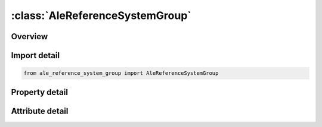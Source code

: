 





:class:`AleReferenceSystemGroup`
================================


.. py:class:: ale_reference_system_group.AleReferenceSystemGroup(**kwargs)

   Bases: :py:obj:`ansys.dyna.core.lib.keyword_base.KeywordBase`


   
   DYNA ALE_REFERENCE_SYSTEM_GROUP keyword
















   ..
       !! processed by numpydoc !!


.. py:currentmodule:: AleReferenceSystemGroup

Overview
--------

.. tab-set::




   .. tab-item:: Properties

      .. list-table::
          :header-rows: 0
          :widths: auto

          * - :py:attr:`~sid`
            - Get or set the Set ID.
          * - :py:attr:`~stype`
            - Get or set the Set type:
          * - :py:attr:`~prtype`
            - Get or set the Reference system type :
          * - :py:attr:`~prid`
            - Get or set the A parameter giving additional information depending on the reference system (PRTYPE) choice:
          * - :py:attr:`~bctran`
            - Get or set the For PRTYPE 4 & 5:  BCTRAN is a translational constraint (remark 3).
          * - :py:attr:`~bcexp`
            - Get or set the For PRTYPE= 4 & 7:  BCTRAN is an expansion constraint (remark 3).
          * - :py:attr:`~bcrot`
            - Get or set the For PRTYPE= 4:  BCROT is a rotational constraint (remark 3).
          * - :py:attr:`~icoord`
            - Get or set the PRTYPE=4: ICR is a center of mesh expansion and rotation flag,


   .. tab-item:: Attributes

      .. list-table::
          :header-rows: 0
          :widths: auto

          * - :py:attr:`~keyword`
            - 
          * - :py:attr:`~subkeyword`
            - 






Import detail
-------------

.. code-block:: python

    from ale_reference_system_group import AleReferenceSystemGroup

Property detail
---------------

.. py:property:: sid
   :type: Optional[int]


   
   Get or set the Set ID.
















   ..
       !! processed by numpydoc !!

.. py:property:: stype
   :type: int


   
   Get or set the Set type:
   EQ.0: part set (default),
   EQ.1: part,
   EQ.2: node set,
   EQ.3: segment set.
















   ..
       !! processed by numpydoc !!

.. py:property:: prtype
   :type: int


   
   Get or set the Reference system type :
   EQ.0: Eulerian,
   EQ.1: Lagrangian,
   EQ.2: Normal ALE mesh smoothing,
   EQ.3: Prescribed motion following load curves, see *ALE_REFERENCE_ SYSTEM_CURVE,
   EQ.4: Automatic mesh motion following mass weighted average velocity in ALE mesh,
   EQ.5: Automatic mesh motion following a local coordinate system defined by three user defined nodes, see *ALE_REFERENCE_SYSTEM_NODE,
   EQ.6: Switching in time between different reference system types, see *ALE_REFERENCE_SYSTEM_SWITCH,
   EQ.7: Automatic mesh expansion in order to enclose up to twelve user defined nodes, see *ALE_REFERENCE_SYSTEM_NODE.
   EQ.8: Mesh smoothing option for shock waves, where the element grid contracts in the vicinity of the shock front.  This may be referred to as the Delayed-ALE option.  It controls how much the mesh is to be moved during the remap step.  This option requires the definition of the 5th parameter in the 2nd card, EFAC; see below for definition.
   EQ.9: Allowing the ALE mesh(es) to:
   -Translate and/or rotate to follow a local Lagrangian reference coordinate system (whose *ALE_REFERENCE_SYSTEM_NODE card ID is defined by the BCTRAN parameter)
   -Expand or contract to enclose a Lagrangian part-set ID defined by the PRID parameter.
   -Has a Lagrangian node ID be defined by the ICR/NID parameter to be the center of the ALE mesh expansion.
















   ..
       !! processed by numpydoc !!

.. py:property:: prid
   :type: Optional[int]


   
   Get or set the A parameter giving additional information depending on the reference system (PRTYPE) choice:
   PRTYPE.EQ.3:    PRID defines a load curve group ID specifying an * ALE_‌REFERENCE_‌SYSTEM_‌CURVE card for mesh translation.This defines up to 12 curves which prescribe the motion of the system.
   PRTYPE.EQ.4 : PRID defines a node set ID(*SET_‌NODE), for which a mass average velocity is computed.This velocity controls the mesh motion.
   PRTYPE.EQ.5 : PRID defines a node group ID specifying an * ALE_‌REFERENCE_‌SYSTEM_‌NODE card, via which, three nodes forming a local coordinate system are defined.
   PRTYPE.EQ.6 : PRID defines a switch list ID specifying an* ALE_‌REFERENCE_‌SYSTEM_‌SWITCH card.This defines the switch timesand the reference system choices for each time interval between the switches.
   PRTYPE.EQ.7 : PRID defines a node group ID specifying an * ALE_‌REFERENCE_‌SYSTEM_‌NODE card.Up to 12 nodes in space forming a region to be enveloped by the ALE mesh are defined.
   PRTYPE.EQ.9 : PRID defines a Lagrangian part set ID(PSID) defining the Lagrangian part(s) whose range of motion is to be enveloped by the ALE mesh(es).This is useful for airbag modeling.
















   ..
       !! processed by numpydoc !!

.. py:property:: bctran
   :type: int


   
   Get or set the For PRTYPE 4 & 5:  BCTRAN is a translational constraint (remark 3).
   EQ.0: no constraints,
   EQ.1: constrained x translation,
   EQ.2: constrained y translation,
   EQ.3: constrained z translation,
   EQ.4: constrained x and y translation,
   EQ.5: constrained y and z translation,
   EQ.6: constrained z and x translation,
   EQ.7: constrained x, y, and z translation
















   ..
       !! processed by numpydoc !!

.. py:property:: bcexp
   :type: int


   
   Get or set the For PRTYPE= 4 & 7:  BCTRAN is an expansion constraint (remark 3).
   EQ.0: no constraints,
   EQ.1: constrained x expansion,
   EQ.2: constrained y expansion,
   EQ.3: constrained z expansion,
   EQ.4: constrained x and y expansion,
   EQ.5: constrained y and z expansion,
   EQ.6: constrained z and x expansion,
   EQ.7: constrained x, y, and z expansion
















   ..
       !! processed by numpydoc !!

.. py:property:: bcrot
   :type: int


   
   Get or set the For PRTYPE= 4:  BCROT is a rotational constraint (remark 3).
   EQ.0: no constraints,
   EQ.1: constrained x rotation,
   EQ.2: constrained y rotation,
   EQ.3: constrained z rotation,
   EQ.4: constrained x and y rotation,
   EQ.5: constrained y and z rotation,
   EQ.6: constrained z and x rotation,
   EQ.7: constrained x, y, and z rotation
















   ..
       !! processed by numpydoc !!

.. py:property:: icoord
   :type: int


   
   Get or set the PRTYPE=4: ICR is a center of mesh expansion and rotation flag,
   EQ.0:  The center is at center of gravity of the ALE mesh.
   EQ.1:  The center is at (XC, YC, ZC), just a point in space (it does not have to be a defined node)
















   ..
       !! processed by numpydoc !!



Attribute detail
----------------

.. py:attribute:: keyword
   :value: 'ALE'


.. py:attribute:: subkeyword
   :value: 'REFERENCE_SYSTEM_GROUP'






